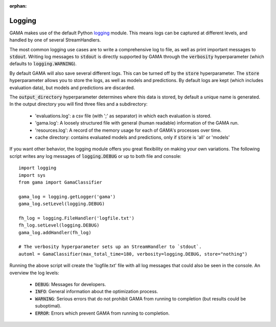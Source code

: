 :orphan:

.. default-role:: code

.. _logging-section:

Logging
-------

GAMA makes use of the default Python `logging <https://docs.python.org/3.5/library/logging.html>`_ module.
This means logs can be captured at different levels, and handled by one of several StreamHandlers.

The most common logging use cases are to write a comprehensive log to file, as well as print important messages to `stdout`.
Writing log messages to `stdout` is directly supported by GAMA through the `verbosity` hyperparameter
(which defaults to `logging.WARNING`).

By default GAMA will also save several different logs.
This can be turned off by the `store` hyperparameter.
The `store` hyperparameter allows you to store the logs, as well as models and predictions.
By default logs are kept (which includes evaluation data), but models and predictions are discarded.

The `output_directory` hyperparameter determines where this data is stored, by default a unique name is generated.
In the output directory you will find three files and a subdirectory:

 - 'evaluations.log': a csv file (with ';' as separator) in which each evaluation is stored.
 - 'gama.log': A loosely structured file with general (human readable) information of the GAMA run.
 - 'resources.log': A record of the memory usage for each of GAMA's processes over time.
 - cache directory: contains evaluated models and predictions, only if `store` is 'all' or 'models'

If you want other behavior, the logging module offers you great flexibility on making your own variations.
The following script writes any log messages of `logging.DEBUG` or up to both file and console::

    import logging
    import sys
    from gama import GamaClassifier

    gama_log = logging.getLogger('gama')
    gama_log.setLevel(logging.DEBUG)

    fh_log = logging.FileHandler('logfile.txt')
    fh_log.setLevel(logging.DEBUG)
    gama_log.addHandler(fh_log)

    # The verbosity hyperparameter sets up an StreamHandler to `stdout`.
    automl = GamaClassifier(max_total_time=180, verbosity=logging.DEBUG, store="nothing")

Running the above script will create the 'logfile.txt' file with all log messages that could also be seen in the console.
An overview the log levels:

 - `DEBUG`: Messages for developers.
 - `INFO`: General information about the optimization process.
 - `WARNING`: Serious errors that do not prohibit GAMA from running to completion (but results could be suboptimal).
 - `ERROR`: Errors which prevent GAMA from running to completion.
